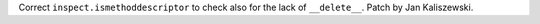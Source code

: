Correct ``inspect.ismethoddescriptor`` to check also for the lack of
``__delete__``.  Patch by Jan Kaliszewski.
